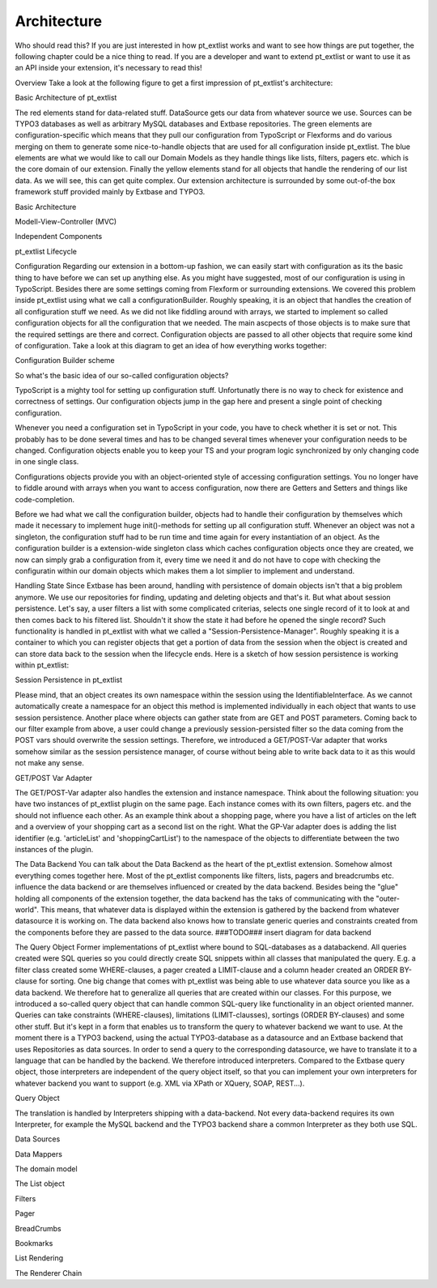 ***************
Architecture
***************

Who should read this?
If you are just interested in how pt_extlist works and want to see how things are put together, the following chapter could be a nice thing to read. If you are a developer and want to extend pt_extlist or want to use it as an API inside your extension, it's necessary to read this!

Overview
Take a look at the following figure to get a first impression of pt_extlist's architecture:

Basic Architecture of pt_extlist

The red elements stand for data-related stuff. DataSource gets our data from whatever source we use. Sources can be TYPO3 databases as well as arbitrary MySQL databases and Extbase repositories.
The green elements are configuration-specific which means that they pull our configuration from TypoScript or Flexforms and do various merging on them to generate some nice-to-handle objects that are used for all configuration inside pt_extlist.
The blue elements are what we would like to call our Domain Models as they handle things like lists, filters, pagers etc. which is the core domain of our extension.
Finally the yellow elements stand for all objects that handle the rendering of our list data. As we will see, this can get quite complex.
Our extension architecture is surrounded by some out-of-the box framework stuff provided mainly by Extbase and TYPO3.

Basic Architecture

Modell-View-Controller (MVC)

Independent Components

pt_extlist Lifecycle

Configuration
Regarding our extension in a bottom-up fashion, we can easily start with configuration as its the basic thing to have before we can set up anything else. As you might have suggested, most of our configuration is using in TypoScript. Besides there are some settings coming from Flexform or surrounding extensions. We covered this problem inside pt_extlist using what we call a configurationBuilder. Roughly speaking, it is an object that handles the creation of all configuration stuff we need. As we did not like fiddling around with arrays, we started to implement so called configuration objects for all the configuration that we needed. The main ascpects of those objects is to make sure that the required settings are there and correct. Configuration objects are passed to all other objects that require some kind of configuration.
Take a look at this diagram to get an idea of how everything works together:

Configuration Builder scheme

So what's the basic idea of our so-called configuration objects?

TypoScript is a mighty tool for setting up configuration stuff. Unfortunatly there is no way to check for existence and correctness of settings. Our configuration objects jump in the gap here and present a single point of checking configuration.

Whenever you need a configuration set in TypoScript in your code, you have to check whether it is set or not. This probably has to be done several times and has to be changed several times whenever your configuration needs to be changed. Configuration objects enable you to keep your TS and your program logic synchronized by only changing code in one single class.

Configurations objects provide you with an object-oriented style of accessing configuration settings. You no longer have to fiddle around with arrays when you want to access configuration, now there are Getters and Setters and things like code-completion.

Before we had what we call the configuration builder, objects had to handle their configuration by themselves which made it necessary to implement huge init()-methods for setting up all configuration stuff. Whenever an object was not a singleton, the configuration stuff had to be run time and time again for every instantiation of an object.
As the configuration builder is a extension-wide singleton class which caches configuration objects once they are created, we now can simply grab a configuration from it, every time we need it and do not have to cope with checking the configuratin within our domain objects which makes them a lot simplier to implement and understand.

Handling State
Since Extbase has been around, handling with persistence of domain objects isn't that a big problem anymore. We use our repositories for finding, updating and deleting objects and that's it. But what about session persistence. Let's say, a user filters a list with some complicated criterias, selects one single record of it to look at and then comes back to his filtered list. Shouldn't it show the state it had before he opened the single record?
Such functionality is handled in pt_extlist with what we called a "Session-Persistence-Manager". Roughly speaking it is a container to which you can register objects that get a portion of data from the session when the object is created and can store data back to the session when the lifecycle ends.
Here is a sketch of how session persistence is working within pt_extlist:

Session Persistence in pt_extlist

Please mind, that an object creates its own namespace within the session using the IdentifiableInterface. As we cannot automatically create a namespace for an object this method is implemented individually in each object that wants to use session persistence.
Another place where objects can gather state from are GET and POST parameters. Coming back to our filter example from above, a user could change a previously session-persisted filter so the data coming from the POST vars should overwrite the session settings.
Therefore, we introduced a GET/POST-Var adapter that works somehow similar as the session persistence manager, of course without being able to write back data to it as this would not make any sense.

GET/POST Var Adapter

The GET/POST-Var adapter also handles the extension and instance namespace. Think about the following situation: you have two instances of pt_extlist plugin on the same page. Each instance comes with its own filters, pagers etc. and the should not influence each other. As an example think about a shopping page, where you have a list of articles on the left and a overview of your shopping cart as a second list on the right.
What the GP-Var adapter does is adding the list identifier (e.g. 'articleList' and 'shoppingCartList') to the namespace of the objects to differentiate between the two instances of the plugin.

The Data Backend
You can talk about the Data Backend as the heart of the pt_extlist extension. Somehow almost everything comes together here. Most of the pt_extlist components like filters, lists, pagers and breadcrumbs etc. influence the data backend or are themselves influenced or created by the data backend.
Besides being the "glue" holding all components of the extension together, the data backend has the taks of communicating with the "outer-world". This means, that whatever data is displayed within the extension is gathered by the backend from whatever datasource it is working on. The data backend also knows how to translate generic queries and constraints created from the components before they are passed to the data source.
###TODO### insert diagram for data backend

The Query Object
Former implementations of pt_extlist where bound to SQL-databases as a databackend. All queries created were SQL queries so you could directly create SQL snippets within all classes that manipulated the query. E.g. a filter class created some WHERE-clauses, a pager created a LIMIT-clause and a column header created an ORDER BY-clause for sorting.
One big change that comes with pt_extlist was being able to use whatever data source you like as a data backend. We therefore hat to generalize all queries that are created within our classes.
For this purpose, we introduced a so-called query object that can handle common SQL-query like functionality in an object oriented manner. Queries can take constraints (WHERE-clauses), limitations (LIMIT-clausses), sortings (ORDER BY-clauses) and some other stuff. But it's kept in a form that enables us to transform the query to whatever backend we want to use. At the moment there is a TYPO3 backend, using the actual TYPO3-database as a datasource and an Extbase backend that uses Repositories as data sources.
In order to send a query to the corresponding datasource, we have to translate it to a language that can be handled by the backend. We therefore introduced interpreters. Compared to the Extbase query object, those interpreters are independent of the query object itself, so that you can implement your own interpreters for whatever backend you want to support (e.g. XML via XPath or XQuery, SOAP, REST...).

Query Object

The translation is handled by Interpreters shipping with a data-backend. Not every data-backend requires its own Interpreter, for example the MySQL backend and the TYPO3 backend share a common Interpreter as they both use SQL.

Data Sources

Data Mappers

The domain model

The List object

Filters

Pager

BreadCrumbs

Bookmarks

List Rendering

The Renderer Chain


